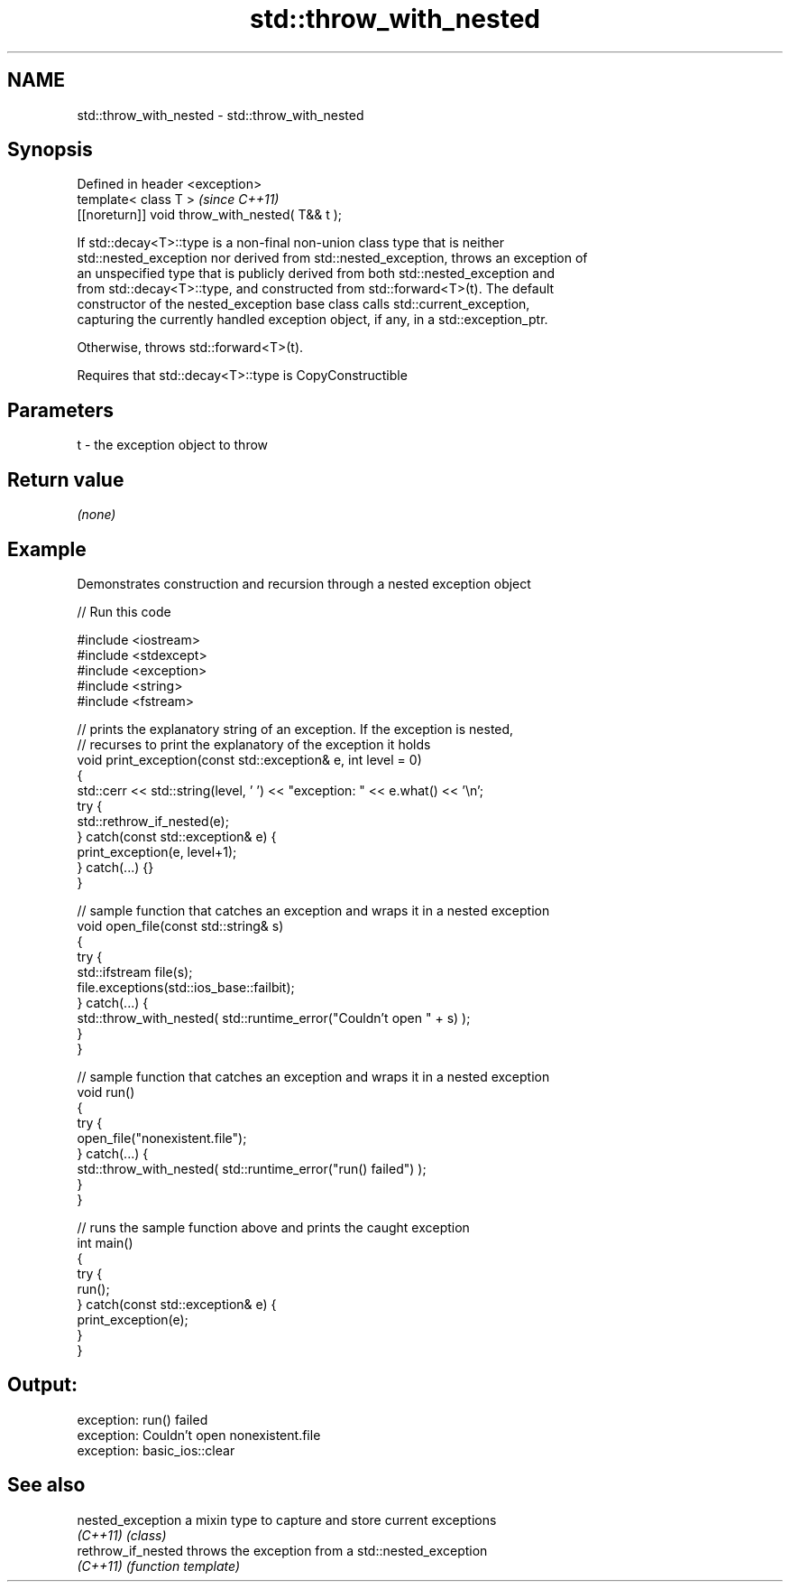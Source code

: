.TH std::throw_with_nested 3 "2018.03.28" "http://cppreference.com" "C++ Standard Libary"
.SH NAME
std::throw_with_nested \- std::throw_with_nested

.SH Synopsis
   Defined in header <exception>
   template< class T >                            \fI(since C++11)\fP
   [[noreturn]] void throw_with_nested( T&& t );

   If std::decay<T>::type is a non-final non-union class type that is neither
   std::nested_exception nor derived from std::nested_exception, throws an exception of
   an unspecified type that is publicly derived from both std::nested_exception and
   from std::decay<T>::type, and constructed from std::forward<T>(t). The default
   constructor of the nested_exception base class calls std::current_exception,
   capturing the currently handled exception object, if any, in a std::exception_ptr.

   Otherwise, throws std::forward<T>(t).

   Requires that std::decay<T>::type is CopyConstructible

.SH Parameters

   t - the exception object to throw

.SH Return value

   \fI(none)\fP

.SH Example

   

   Demonstrates construction and recursion through a nested exception object

   
// Run this code

 #include <iostream>
 #include <stdexcept>
 #include <exception>
 #include <string>
 #include <fstream>
  
 // prints the explanatory string of an exception. If the exception is nested,
 // recurses to print the explanatory of the exception it holds
 void print_exception(const std::exception& e, int level =  0)
 {
     std::cerr << std::string(level, ' ') << "exception: " << e.what() << '\\n';
     try {
         std::rethrow_if_nested(e);
     } catch(const std::exception& e) {
         print_exception(e, level+1);
     } catch(...) {}
 }
  
 // sample function that catches an exception and wraps it in a nested exception
 void open_file(const std::string& s)
 {
     try {
         std::ifstream file(s);
         file.exceptions(std::ios_base::failbit);
     } catch(...) {
         std::throw_with_nested( std::runtime_error("Couldn't open " + s) );
     }
 }
  
 // sample function that catches an exception and wraps it in a nested exception
 void run()
 {
     try {
         open_file("nonexistent.file");
     } catch(...) {
         std::throw_with_nested( std::runtime_error("run() failed") );
     }
 }
  
 // runs the sample function above and prints the caught exception
 int main()
 {
     try {
         run();
     } catch(const std::exception& e) {
         print_exception(e);
     }
 }

.SH Output:

 exception: run() failed
  exception: Couldn't open nonexistent.file
   exception: basic_ios::clear

.SH See also

   nested_exception  a mixin type to capture and store current exceptions
   \fI(C++11)\fP           \fI(class)\fP 
   rethrow_if_nested throws the exception from a std::nested_exception
   \fI(C++11)\fP           \fI(function template)\fP 
